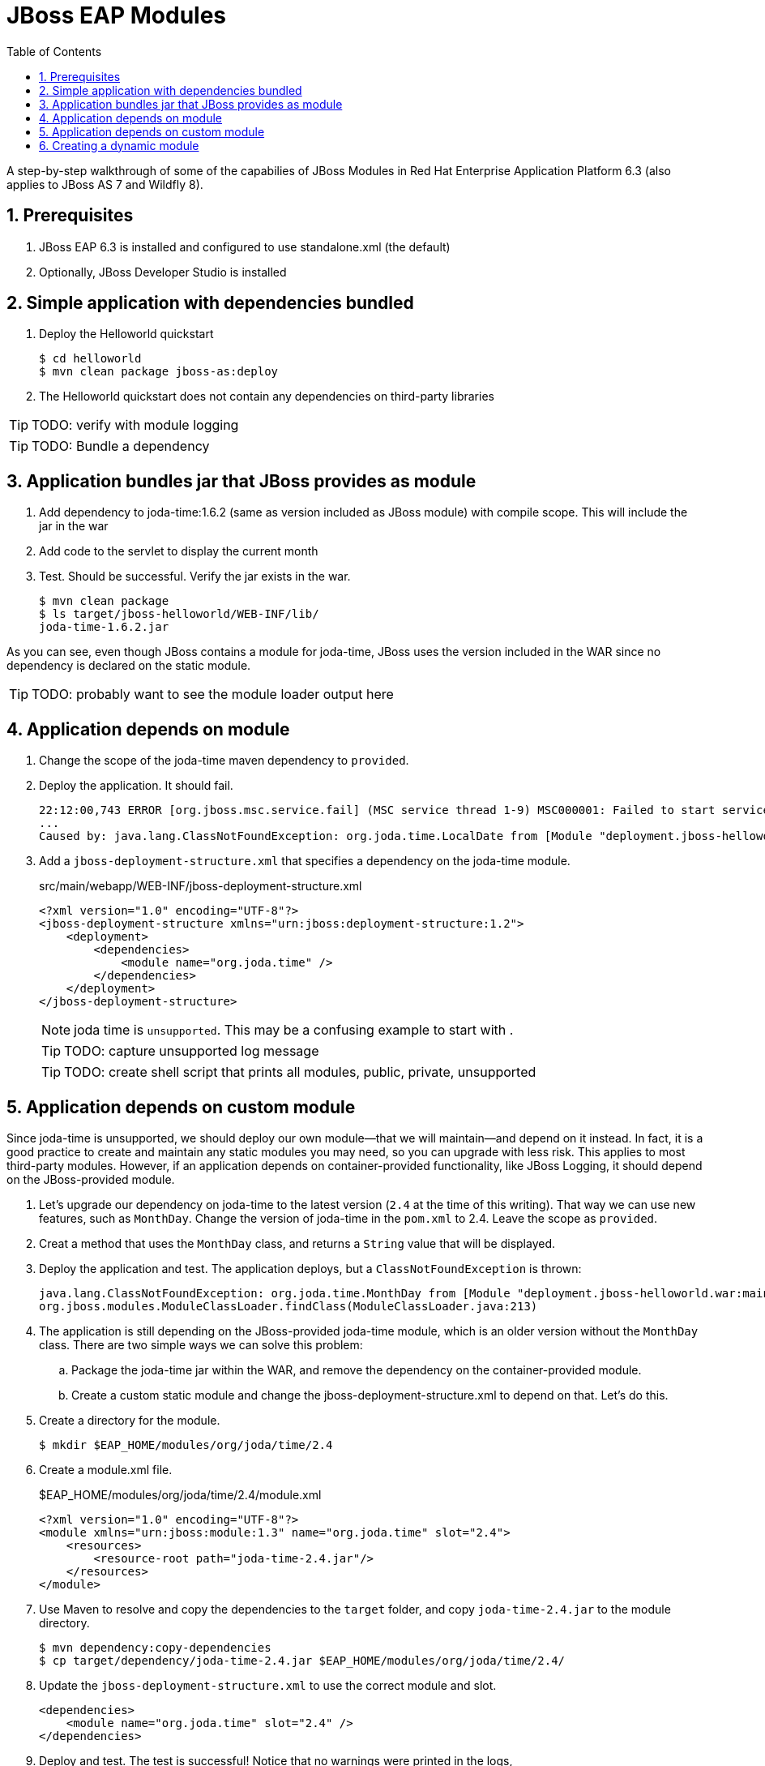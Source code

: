 = JBoss EAP Modules
:toc: left
:toclevels: 4
:numbered:
:source-highlighter: coderay
:icons: font

A step-by-step walkthrough of some of the capabilies of JBoss Modules in Red Hat Enterprise Application Platform 6.3 (also applies to JBoss AS 7 and Wildfly 8).

== Prerequisites

. JBoss EAP 6.3 is installed and configured to use standalone.xml (the default)
. Optionally, JBoss Developer Studio is installed

== Simple application with dependencies bundled

. Deploy the Helloworld quickstart

 $ cd helloworld
 $ mvn clean package jboss-as:deploy

. The Helloworld quickstart does not contain any dependencies on third-party libraries

TIP: TODO: verify with module logging

TIP: TODO: Bundle a dependency

== Application bundles jar that JBoss provides as module

. Add dependency to joda-time:1.6.2 (same as version included as JBoss module) with compile scope. This will include the jar in the war

. Add code to the servlet to display the current month

. Test. Should be successful. Verify the jar exists in the war.

 $ mvn clean package
 $ ls target/jboss-helloworld/WEB-INF/lib/
 joda-time-1.6.2.jar

As you can see, even though JBoss contains a module for joda-time, JBoss uses the version included in the WAR since no dependency is declared on the static module.

TIP: TODO: probably want to see the module loader output here

== Application depends on module

. Change the scope of the joda-time maven dependency to `provided`.

. Deploy the application. It should fail.
+
----
22:12:00,743 ERROR [org.jboss.msc.service.fail] (MSC service thread 1-9) MSC000001: Failed to start service jboss.deployment.unit."jboss-helloworld.war".POST_MODULE: org.jboss.msc.service.StartException in service jboss.deployment.unit."jboss-helloworld.war".POST_MODULE: JBAS018733: Failed to process phase POST_MODULE of deployment "jboss-helloworld.war"
...
Caused by: java.lang.ClassNotFoundException: org.joda.time.LocalDate from [Module "deployment.jboss-helloworld.war:main" from Service Module Loader]
----

. Add a `jboss-deployment-structure.xml` that specifies a dependency on the joda-time module.
+
[source,xml]
.src/main/webapp/WEB-INF/jboss-deployment-structure.xml
----
<?xml version="1.0" encoding="UTF-8"?>
<jboss-deployment-structure xmlns="urn:jboss:deployment-structure:1.2">
    <deployment>
        <dependencies>
            <module name="org.joda.time" />
        </dependencies>
    </deployment>
</jboss-deployment-structure>
----
+
NOTE: joda time is `unsupported`. This may be a confusing example to start with
.
+
TIP: TODO: capture unsupported log message
+
TIP: TODO: create shell script that prints all modules, public, private, unsupported

== Application depends on custom module
Since joda-time is unsupported, we should deploy our own module--that we will maintain--and depend on it instead. In fact, it is a good practice to create and maintain any static modules you may need, so you can upgrade with less risk. This applies to most third-party modules. However, if an application depends on container-provided functionality, like JBoss Logging, it should depend on the JBoss-provided module.

. Let's upgrade our dependency on joda-time to the latest version (`2.4` at the time of this writing). That way we can use new features, such as `MonthDay`. Change the version of joda-time in the `pom.xml` to 2.4. Leave the scope as `provided`.

. Creat a method that uses the `MonthDay` class, and returns a `String` value that will be displayed.

. Deploy the application and test. The application deploys, but a `ClassNotFoundException` is thrown:
+
----
java.lang.ClassNotFoundException: org.joda.time.MonthDay from [Module "deployment.jboss-helloworld.war:main" from Service Module Loader]
org.jboss.modules.ModuleClassLoader.findClass(ModuleClassLoader.java:213)
----

. The application is still depending on the JBoss-provided joda-time module, which is an older version without the `MonthDay` class. There are two simple ways we can solve this problem:

.. Package the joda-time jar within the WAR, and remove the dependency on the container-provided module.
.. Create a custom static module and change the jboss-deployment-structure.xml to depend on that. Let's do this.

. Create a directory for the module.
 
 $ mkdir $EAP_HOME/modules/org/joda/time/2.4

. Create a module.xml file.
+
[source,xml]
.$EAP_HOME/modules/org/joda/time/2.4/module.xml
----
<?xml version="1.0" encoding="UTF-8"?>
<module xmlns="urn:jboss:module:1.3" name="org.joda.time" slot="2.4">
    <resources>
        <resource-root path="joda-time-2.4.jar"/>
    </resources>
</module>
----

. Use Maven to resolve and copy the dependencies to the `target` folder, and copy `joda-time-2.4.jar` to the module directory.

 $ mvn dependency:copy-dependencies
 $ cp target/dependency/joda-time-2.4.jar $EAP_HOME/modules/org/joda/time/2.4/

. Update the `jboss-deployment-structure.xml` to use the correct module and slot.
+
[source,xml]
----
<dependencies>
    <module name="org.joda.time" slot="2.4" />
</dependencies>
----

. Deploy and test. The test is successful! Notice that no warnings were printed in the logs,

NOTE: We can choose any name for the module, slot, or directory within `modules`. By convention, we name the module similarly to the package or Maven coordinates. The slot name we use here is the version, since a main module for joda-time already exists (with the same name).

== Creating a dynamic module

Static modules are good for creating common libraries that can be shared among multiple deployments--especially when those common libraries do not change often. But what if we have common libraries we want to make available but update almost as often as our application? Creating a dynamic module may be the right choice, since we can update it just like any other deployed artifact.

. Open the helloworld application. 

. Add a dependency on the common library: org.jboss.sample:common-utils:1.0. Set the scope to `provided`.

. Change the HelloService to use a function provided in the common-utils jar.

. If you were to deploy the jboss-helloworld.war right now it would fail, since the common-utils JAR is marked as provided and won't be included in the war. We need to create a dynamic module that the application can depend on. Let's start with a jboss-deployment-structure.xml for the application.
+
[source,xml]
.src/main/webapp/WEB-INF/jboss-deployment-structure.xml
----
<?xml version="1.0" encoding="UTF-8"?>
<jboss-deployment-structure xmlns="urn:jboss:deployment-structure:1.2">
    <deployment>
        <dependencies>
            <module name="deployment.common-utils-1.0.jar" />
        </dependencies>
    </deployment>
</jboss-deployment-structure>
----

. Deploy the application. It will fail, saying that a dependency is missing.
+
----
JBAS014775:    New missing/unsatisfied dependencies:
service jboss.module.service."deployment.jboss-helloworld.war".main (missing) dependents: [service jboss.deployment.unit."jboss-helloworld.war".FIRST_MODULE_USE] 

service jboss.module.spec.service."deployment.common-utils-1.0.jar".main (missing) dependents: [service jboss.module.resolve.phase."deployment.jboss-helloworld.war".main.1, service jboss.module.service."deployment.jboss-helloworld.war".main] 

service jboss.module.spec.service."deployment.jboss-helloworld.war".main (missing) dependents: [service jboss.module.service."deployment.jboss-helloworld.war".main]
----

. Let's deploy our common library. We can do this by using the JBoss CLI.
+
 $EAP_HOME/bin/jboss-cli.sh -c "deploy common-utils/target/common-utils-1.0.jar"

. Verify that the deployment was successful:
+
----
$EAP_HOME/bin/jboss-cli.sh -c deployment-info
NAME                 RUNTIME-NAME         PERSISTENT ENABLED STATUS               
common-utils-1.0.jar common-utils-1.0.jar true       true    OK   
----

. Deploy the jboss-helloworld.war and test. It will now be successful.

. Congratulations! You have created a dynamic module that is easy to maintain alongside your application.